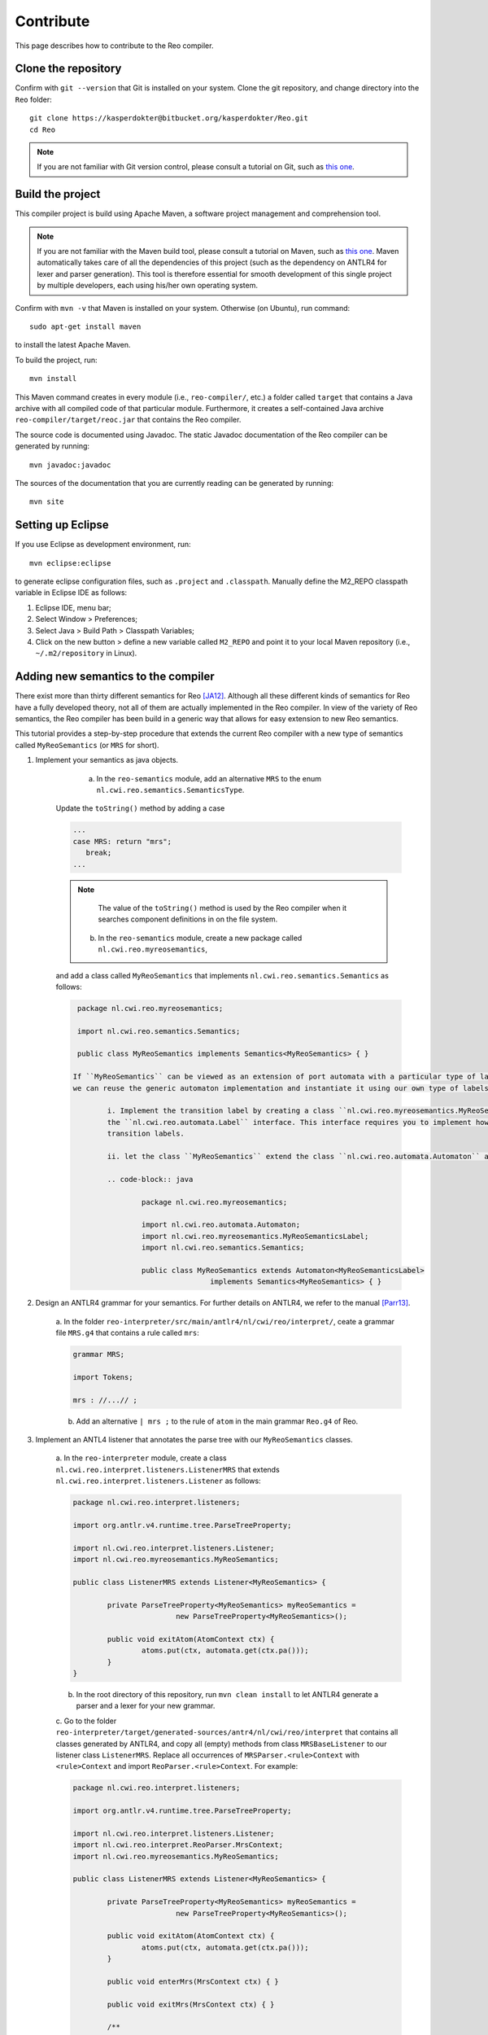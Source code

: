 Contribute
==========

This page describes how to contribute to the Reo compiler.

Clone the repository
--------------------

Confirm with ``git --version`` that Git is installed on your system.
Clone the git repository, and change directory into the ``Reo`` folder::

	git clone https://kasperdokter@bitbucket.org/kasperdokter/Reo.git
	cd Reo
	
.. note:: 
	If you are not familiar with Git version control, please consult a tutorial on Git, such as 
	`this one <https://try.github.io/>`_. 

Build the project
-----------------

This compiler project is build using Apache Maven, a software project management and comprehension tool. 

.. note:: 
	If you are not familiar with the Maven build tool, please consult a tutorial on Maven, such as 
	`this one <https://maven.apache.org/guides/getting-started/maven-in-five-minutes.html>`_.
	Maven automatically takes care of all the dependencies of this project (such as the dependency on 
	ANTLR4 for lexer and parser generation). This tool is therefore essential for smooth development 
	of this single project by multiple developers, each using his/her own operating system.

Confirm with ``mvn -v`` that Maven is installed on your system.
Otherwise (on Ubuntu), run command::

	sudo apt-get install maven

to install the latest Apache Maven.

To build the project, run::

	mvn install
	
This Maven command creates in every module (i.e., ``reo-compiler/``, etc.) a folder called ``target`` that contains a Java archive
with all compiled code of that particular module. Furthermore, it creates a self-contained Java archive ``reo-compiler/target/reoc.jar`` 
that contains the Reo compiler.

The source code is documented using Javadoc. The static Javadoc documentation of the Reo compiler can be generated by running::

	mvn javadoc:javadoc
	
The sources of the documentation that you are currently reading can be generated by running::

	mvn site


Setting up Eclipse
------------------

If you use Eclipse as development environment, run::

	mvn eclipse:eclipse

to generate eclipse configuration files, such as ``.project`` and ``.classpath``.
Manually define the M2_REPO classpath variable in Eclipse IDE as follows:

1. Eclipse IDE, menu bar;
2. Select Window > Preferences;
3. Select Java > Build Path > Classpath Variables;
4. Click on the new button > define a new variable called ``M2_REPO`` and point it to your local Maven repository (i.e., ``~/.m2/repository`` in Linux).

Adding new semantics to the compiler
------------------------------------

There exist more than thirty different semantics for Reo [JA12]_. Although all these different kinds of semantics for Reo have 
a fully developed theory, not all of them are actually implemented in the Reo compiler. In view of the variety of Reo semantics, 
the Reo compiler has been build in a generic way that allows for easy extension to new Reo semantics.

This tutorial provides a step-by-step procedure that extends the current Reo compiler with a new type of semantics called ``MyReoSemantics``
(or ``MRS`` for short). 

1. Implement your semantics as java objects.

	a. In the ``reo-semantics`` module, add an alternative ``MRS`` to the enum ``nl.cwi.reo.semantics.SemanticsType``.
      Update the ``toString()`` method by adding a case 

      .. code-block:: java
   
         ...
         case MRS: return "mrs";
            break;
         ...

      .. note:: 
         
         The value of the ``toString()`` method is used by the Reo compiler when it searches component definitions in on the file system.

	b. In the ``reo-semantics`` module, create a new package called ``nl.cwi.reo.myreosemantics``, 
      and add a class called ``MyReoSemantics`` that implements ``nl.cwi.reo.semantics.Semantics`` as follows:

      .. code-block:: java
	
         package nl.cwi.reo.myreosemantics;
	
         import nl.cwi.reo.semantics.Semantics;

         public class MyReoSemantics implements Semantics<MyReoSemantics> { }

	If ``MyReoSemantics`` can be viewed as an extension of port automata with a particular type of labels on its transitions, then 
	we can reuse the generic automaton implementation and instantiate it using our own type of labels on the transitions.

		i. Implement the transition label by creating a class ``nl.cwi.reo.myreosemantics.MyReoSemanticsLabel`` that implements
		the ``nl.cwi.reo.automata.Label`` interface. This interface requires you to implement how composition and hiding affects 
		transition labels.
	
		ii. let the class ``MyReoSemantics`` extend the class ``nl.cwi.reo.automata.Automaton`` as follows:
	
		.. code-block:: java
	
			package nl.cwi.reo.myreosemantics;
			
			import nl.cwi.reo.automata.Automaton;
			import nl.cwi.reo.myreosemantics.MyReoSemanticsLabel;
			import nl.cwi.reo.semantics.Semantics;
		
			public class MyReoSemantics extends Automaton<MyReoSemanticsLabel> 
					implements Semantics<MyReoSemantics> { }

2. Design an ANTLR4 grammar for your semantics. For further details on ANTLR4, we refer to the manual [Parr13]_.

	a. In the folder ``reo-interpreter/src/main/antlr4/nl/cwi/reo/interpret/``, ceate a grammar file ``MRS.g4`` that contains a rule
	called ``mrs``:
	
	.. code-block:: text
	
		grammar MRS;
		
		import Tokens;
		
		mrs : //...// ;

	b. Add an alternative ``| mrs ;`` to the rule of ``atom`` in the main grammar ``Reo.g4`` of Reo.
	
3. Implement an ANTL4 listener that annotates the parse tree with our ``MyReoSemantics`` classes.

	a. In the ``reo-interpreter`` module, create a class ``nl.cwi.reo.interpret.listeners.ListenerMRS`` that extends 
	``nl.cwi.reo.interpret.listeners.Listener`` as follows:
	
	.. code-block:: java
	
		package nl.cwi.reo.interpret.listeners;
		
		import org.antlr.v4.runtime.tree.ParseTreeProperty;
	
		import nl.cwi.reo.interpret.listeners.Listener;
		import nl.cwi.reo.myreosemantics.MyReoSemantics;
		
		public class ListenerMRS extends Listener<MyReoSemantics> {
		
			private ParseTreeProperty<MyReoSemantics> myReoSemantics = 
					new ParseTreeProperty<MyReoSemantics>();
		
			public void exitAtom(AtomContext ctx) {
				atoms.put(ctx, automata.get(ctx.pa()));
			} 
		}
	
	b. In the root directory of this repository, run ``mvn clean install`` to let ANTLR4 generate a parser and a lexer for your new grammar.
		
	c. Go to the folder ``reo-interpreter/target/generated-sources/antr4/nl/cwi/reo/interpret`` that contains all classes generated by ANTLR4,
	and copy all (empty) methods from class ``MRSBaseListener`` to our listener class ``ListenerMRS``.
	Replace all occurrences of ``MRSParser.<rule>Context`` with ``<rule>Context`` and import ``ReoParser.<rule>Context``.
	For example:
	
	.. code-block:: java
	
		package nl.cwi.reo.interpret.listeners;
	
		import org.antlr.v4.runtime.tree.ParseTreeProperty;
	
		import nl.cwi.reo.interpret.listeners.Listener;
		import nl.cwi.reo.interpret.ReoParser.MrsContext;
		import nl.cwi.reo.myreosemantics.MyReoSemantics;
		
		public class ListenerMRS extends Listener<MyReoSemantics> {
		
			private ParseTreeProperty<MyReoSemantics> myReoSemantics = 
					new ParseTreeProperty<MyReoSemantics>();
		
			public void exitAtom(AtomContext ctx) {
				atoms.put(ctx, automata.get(ctx.pa()));
			} 

			public void enterMrs(MrsContext ctx) { }

			public void exitMrs(MrsContext ctx) { }
			
			/**
			 * All other rules go here.
			 */
		}
				
	d. Implement all other rules to eventually assign a ``MyReoSemantics`` object to the parse tree as follows:
	
	.. code-block:: java

		public void exitMrs(MrsContext ctx) { 
			//...
			myReoSemantics.put(ctx, new MyReoSemantics( ... ));
		}
		
4. Implement an interpreter for your semantics by creating a class ``nl.cwi.reo.interpret.InterpreterMRS`` with the following implementation:

.. code-block:: java

	package nl.cwi.reo.interpret;
	
	import java.util.List;
	
	import nl.cwi.reo.interpret.listeners.ListenerMRS;
	import nl.cwi.reo.myreosemantics.MyReoSemantics;
	import nl.cwi.reo.semantics.SemanticsType;
	
	public class InterpreterMRS extends Interpreter<MyReoSemantics> {
		
		/**
		 * Constructs a Reo interpreter for MyReoSemantics.
		 * @param dirs		list of directories of Reo components
		 * @param params	list of parameters passed to the main Reo component
		 */
		public InterpreterPA(List<String> dirs, List<String> params) {
			super(SemanticsType.MRS, new ListenerMRS(), dirs, params);	
		}	
	}
	
5. Edit the ``run()`` method of the compiler by using your new interpreter InterpreterMRS as follows:

.. code-block:: java
	
    public void run() {
		...
		Interpreter<MyReoSemantics> interpreter = new InterpreterMRS(directories, params);
		Assembly<MyReoSemantics> program = interpreter.interpret(files);
		...
	}

Future work
-----------

Since this is a young project, many features are yet to be implemented:

 - Syntax highlighting of Reo specifications in Eclipse
 - Autocompletion or Reo specifications
 - Bundling of source code into packages to avoid name conflicts
 - Generating an MCRL2 specification from a Reo connector to enable model checking
 - Generation of propositional formulas with linear arithmetic from Timed Constraint Automata, for use in bounded model checking 
 - Develop a graphical editor that is synchronized with a textual representation
 - Implement dynamic reconfiguration of connectors using algebraic graph transformations
 
 
References
----------

.. [Parr13] Terence Parr. 2013. 
   The Definitive ANTLR 4 Reference (2nd ed.). Pragmatic Bookshelf. 

.. [JA12] Sung-Shik T. Q. Jongmans, Farhad Arbab: 
   Overview of Thirty Semantic Formalisms for Reo. Sci. Ann. Comp. Sci. 22(1): 201-251 (2012)

